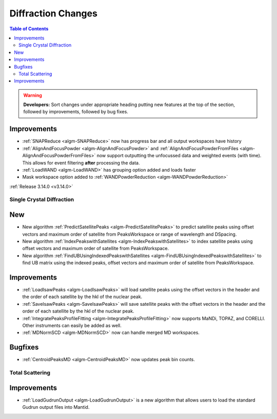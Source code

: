 ===================
Diffraction Changes
===================

.. contents:: Table of Contents
   :local:

.. warning:: **Developers:** Sort changes under appropriate heading
    putting new features at the top of the section, followed by
    improvements, followed by bug fixes.

Improvements
############

- :ref:`SNAPReduce <algm-SNAPReduce>` now has progress bar and all output workspaces have history
- :ref:`AlignAndFocusPowder <algm-AlignAndFocusPowder>` and :ref:`AlignAndFocusPowderFromFiles <algm-AlignAndFocusPowderFromFiles>` now support outputting the unfocussed data and weighted events (with time). This allows for event filtering **after** processing the data.
- :ref:`LoadWAND <algm-LoadWAND>` has grouping option added and loads faster
- Mask workspace option added to :ref:`WANDPowderReduction <algm-WANDPowderReduction>`

:ref:`Release 3.14.0 <v3.14.0>`

Single Crystal Diffraction
--------------------------

New
###

- New algorithm :ref:`PredictSatellitePeaks <algm-PredictSatellitePeaks>` to predict satellite peaks using offset vectors and maximum order of satellite from PeaksWorkspace or range of wavelength and DSpacing.

- New algorithm :ref:`IndexPeakswithSatellites <algm-IndexPeakswithSatellites>` to index satellite peaks using offset vectors and maximum order of satellite from PeaksWorkspace.

- New algorithm :ref:`FindUBUsingIndexedPeakswithSatellites <algm-FindUBUsingIndexedPeakswithSatellites>` to find UB matrix using the indexed peaks, offset vectors and maximum order of satellite from PeaksWorkspace.

Improvements
############

- :ref:`LoadIsawPeaks <algm-LoadIsawPeaks>` will load satellite peaks using the offset vectors in the header and the order of each satellite by the hkl of the nuclear peak.

- :ref:`SaveIsawPeaks <algm-SaveIsawPeaks>` will save satellite peaks with the offset vectors in the header and the order of each satellite by the hkl of the nuclear peak.

- :ref:`IntegratePeaksProfileFitting <algm-IntegratePeaksProfileFitting>` now supports MaNDi, TOPAZ, and CORELLI. Other instruments can easily be added as well.
- :ref:`MDNormSCD <algm-MDNormSCD>` now can handle merged MD workspaces.

Bugfixes
########

- :ref:`CentroidPeaksMD <algm-CentroidPeaksMD>` now updates peak bin counts.


Total Scattering
----------------

Improvements
############

- :ref:`LoadGudrunOutput <algm-LoadGudrunOutput>` is a new algorithm that allows users to load the standard Gudrun output files into Mantid.

